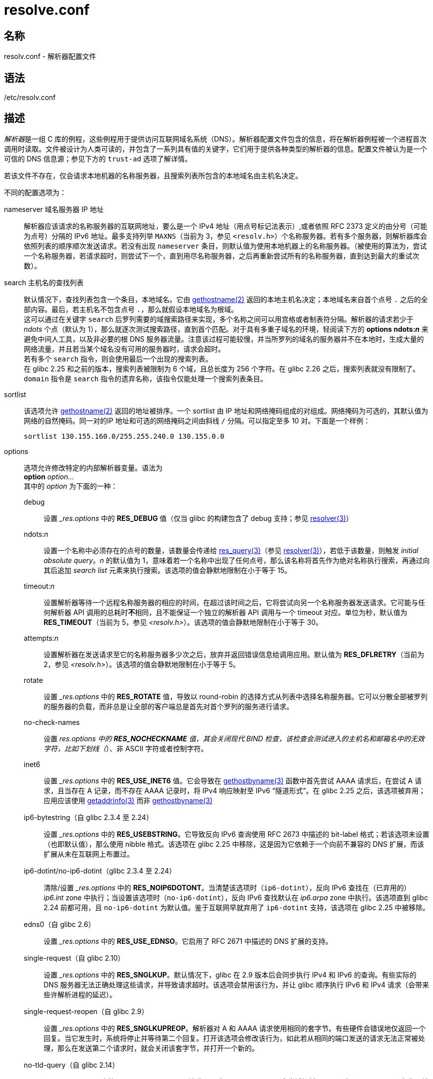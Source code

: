 = resolve.conf
:gethostname_man2: link:https://man7.org/linux/man-pages/man2/gethostname.2.html[gethostname(2)]
:resolver_man3: link:https://man7.org/linux/man-pages/man3/resolver.3.html[resolver(3)]
:res_query_man3: link:https://man7.org/linux/man-pages/man3/res_query.3.html[res_query(3)]
:gethostbyname_man3: link:https://man7.org/linux/man-pages/man3/gethostbyname.3.html[gethostbyname(3)]
:getaddrinfo_man3: link:https://man7.org/linux/man-pages/man3/getaddrinfo.3.html[getaddrinfo(3)]
:resolv_conf_man5: link:https://man7.org/linux/man-pages/man5/resolv.conf.5.html[resolv.conf(5)]

== 名称

resolv.conf - 解析器配置文件

== 语法

/etc/resolv.conf

== 描述

__解析器__是一组 C 库的例程，这些例程用于提供访问互联网域名系统（DNS）。解析器配置文件包含的信息，将在解析器例程被一个进程首次调用时读取。文件被设计为人类可读的，并包含了一系列具有值的关键字，它们用于提供各种类型的解析器的信息。配置文件被认为是一个可信的 DNS 信息源；参见下方的 `trust-ad` 选项了解详情。

若该文件不存在，仅会请求本地机器的名称服务器，且搜索列表所包含的本地域名由主机名决定。

不同的配置选项为：

nameserver 域名服务器 IP 地址::
解析器应该请求的名称服务器的互联网地址，要么是一个 IPv4 地址（用点号标记法表示）,或者依照 RFC 2373 定义的由分号（可能为点号）分隔的 IPv6 地址。最多支持列举 `MAXNS`（当前为 3，参见 `<resolv.h>`）个名称服务器。若有多个服务器，则解析器库会依照列表的顺序顺次发送请求。若没有出现 `nameserver` 条目，则默认值为使用本地机器上的名称服务器。（被使用的算法为，尝试一个名称服务器，若请求超时，则尝试下一个，直到用尽名称服务器，之后再重新尝试所有的名称服务器，直到达到最大的重试次数）。

search 主机名的查找列表::
默认情况下，查找列表包含一个条目，本地域名。它由 {gethostname_man2} 返回的本地主机名决定；本地域名来自首个点号 `.` 之后的全部内容。最后，若主机名不包含点号 `.`，那么就假设本地域名为根域。 +
这可以通过在关键字 `search` 后罗列需要的域搜索路径来实现，多个名称之间可以用宫格或者制表符分隔。解析器的请求若少于 __ndots__ 个点（默认为 1），那么就逐次测试搜索路径，直到首个匹配。对于具有多重子域名的环境，轻阅读下方的 **options ndots:__n__** 来避免中间人工具，以及非必要的根 DNS 服务器流量。注意该过程可能较慢，并当所罗列的域名的服务器并不在本地时，生成大量的网络流量，并且若当某个域名没有可用的服务器时，请求会超时。 +
若有多个 `search` 指令，则会使用最后一个出现的搜索列表。 +
在 glibc 2.25 和之前的版本，搜索列表被限制为 6 个域，且总长度为 256 个字符。在 glibc 2.26 之后，搜索列表就没有限制了。 +
`domain` 指令是 `search` 指令的遗弃名称，该指令仅能处理一个搜索列表条目。

sortlist::
该选项允许 {gethostname_man2} 返回的地址被排序。一个 sortlist 由 IP 地址和网络掩码组成的对组成。网络掩码为可选的，其默认值为网络的自然掩码。同一对的IP 地址和可选的网络掩码之间由斜线 `/` 分隔。可以指定至多 10 对。下面是一个样例：
+
[source]
----
sortlist 130.155.160.0/255.255.240.0 130.155.0.0
----

options::
选项允许修改特定的内部解析器变量。语法为 +
**option** __option...__ +
其中的 __option__ 为下面的一种：

debug:::
设置 ___res.options__ 中的 **RES_DEBUG** 值（仅当 glibc 的构建包含了 debug 支持；参见 {resolver_man3}）

ndots:__n__:::
设置一个名称中必须存在的点号的数量，该数量会传递给 {res_query_man3}（参见 {resolver_man3}），若低于该数量，则触发 __initial absolute query__。__n__ 的默认值为 1，意味着若一个名称中出现了任何点号，那么该名称将首先作为绝对名称执行搜索，再通过向其后追加 __search list__ 元素来执行搜索。该选项的值会静默地限制在小于等于 15。

timeout:__n__:::
设置解析器等待一个远程名称服务器的相应的时间，在超过该时间之后，它将尝试向另一个名称服务器发送请求。它可能与任何解析器 API 调用的总耗时**不**相同，且不能保证一个独立的解析器 API 调用与一个 timeout 对应。单位为秒，默认值为 **RES_TIMEOUT**（当前为 5，参见 __<resolv.h>__）。该选项的值会静默地限制在小于等于 30。

attempts:__n__:::
设置解析器在发送请求至它的名称服务器多少次之后，放弃并返回错误信息给调用应用。默认值为 **RES_DFLRETRY**（当前为 2，参见 __<resolv.h>__）。该选项的值会静默地限制在小于等于 5。

rotate:::
设置 ___res.options__ 中的 **RES_ROTATE** 值，导致以 round-robin 的选择方式从列表中选择名称服务器。它可以分散全部被罗列的服务器的负载，而非总是让全部的客户端总是首先对首个罗列的服务进行请求。

no-check-names:::
设置 ___res.options__ 中的 **RES_NOCHECKNAME** 值，其会关闭现代 BIND 检查，该检查会测试进入的主机名和邮箱名中的无效字符，比如下划线（`_`）、非 ASCII 字符或者控制字符。

inet6:::
设置 ___res.options__ 中的 **RES_USE_INET6** 值。它会导致在 {gethostbyname_man3} 函数中首先尝试 AAAA 请求后，在尝试 A 请求，且当存在 A 记录，而不存在 AAAA 记录时，将 IPv4 响应映射至 IPv6 “隧道形式”。在 glibc 2.25 之后，该选项被弃用；应用应该使用 {getaddrinfo_man3} 而非 {gethostbyname_man3}

ip6-bytestring（自 glibc 2.3.4 至 2.24）:::
设置 ___res.options__ 中的 **RES_USEBSTRING**。它导致反向 IPv6 查询使用 RFC 2673 中描述的 bit-label 格式；若该选项未设置（也即默认值），那么使用 nibble 格式。该选项在 glibc 2.25 中移除，这是因为它依赖于一个向前不兼容的 DNS 扩展，而该扩展从未在互联网上布置过。

ip6-dotint/no-ip6-dotint（glibc 2.3.4 至 2.24）:::
清除/设置 ___res.options__ 中的 **RES_NOIP6DOTONT**。当清楚该选项时（`ip6-dotint`），反向 IPv6 查找在（已弃用的）__ip6.int__ zone 中执行；当设置该选项时（`no-ip6-dotint`），反向 IPv6 查找默认在 __ip6.arpa__ zone 中执行。该选项直到 glibc 2.24 前都可用，且 `no-ip6-dotint` 为默认值。鉴于互联网早就弃用了 `ip6-dotint` 支持，该选项在 glibc 2.25 中被移除。

edns0（自 glibc 2.6）:::
设置 ___res.options__ 中的 **RES_USE_EDNSO**。它启用了 RFC 2671 中描述的 DNS 扩展的支持。

single-request（自 glibc 2.10）:::
设置 ___res.options__ 中的 **RES_SNGLKUP**。默认情况下，glibc 在 2.9 版本后会同步执行 IPv4 和 IPv6 的查询。有些实际的 DNS 服务器无法正确处理这些请求，并导致请求超时。该选项会禁用该行为，并让 glibc 顺序执行 IPv6 和 IPv4 请求（会带来些许解析进程的延迟）。

single-request-reopen（自 glibc 2.9）:::
设置 ___res.options__ 中的 **RES_SNGLKUPREOP**。解析器对 A 和 AAAA 请求使用相同的套字节。有些硬件会错误地仅返回一个回复。当它发生时，系统将停止并等待第二个回复。打开该选项会修改该行为，如此若从相同的端口发送的请求无法正常被处理，那么在发送第二个请求时，就会关闭该套字节，并打开一个新的。

no-tld-query（自 glibc 2.14）:::
设置 ___res.options__ 中的 **RES_NOTLDQUERY**。该选项导致 **res_nsearch()** 不会尝试解析一个无限定（unqualified）名称，就如同它是一个顶级域名。该选项会导致以 `localhost` 作为顶级域名，而非作为搜索列表上的一个或多个元素存在的站点。在设置了 **RES_DEFNAMES** 或者 **RES_DNSRCH** 时，该选项无效。

use-vs（自 glibc 2.14）:::
设置 ___res.options__ 中的 **RES_USEVE**。该选项强制 DNS 解析时使用 TCP。

no-reload（自 glibc 2.26）:::
设置 ___res.options__ 中的 **RES_NORELOAD**。该选项关闭对于修改的配置文件的自动重载。

trust-ad（自 glibc 2.31）:::
设置 ___res.options__ 中的 **RES_TRUSTAD**。该选项控制呆解析器（stub resolver）的 AD 位的行为。一个验证解析器在一个响应中设置了 AD 位，那么它指出响应中的数据受到 DNSSEC 的验证。要依靠 AD 位，那么本地系统必须信任 DNSSEC 验证解析器，以及通向它的网络路径，这也是为什么需要明确指定该选项的原因。若 **trust-ad** 选项被激活，那么呆解析器设置会设置发出的 DNS 请求的 AD 位（来启用 AD 位支持），并在响应中保留 AD 位。不设置该选项，则请求中不会设置 AD 位，且向应用返回响应时，总是会移除该位。这意味着，如果正确地设置了 **trust-ad** 选项，那么应用就可以信任响应中的 AD 位。 +
在 glibc 2.30 版本之前，请求中不会自动设置 AD 位，而在响应中，AD 位不会做任何修改就传递给应用。

系统级别的 `resolv.conf` 中的 `search` 关键字可以被每个进程覆盖，只要在环境变量 LOCALDOMAIN 中写入空格分隔的搜索域的列表即可。

系统级别的 `resolv.conf` 中的 `options` 关键自可以被每个进程修改，只要在环境变量 RES_OPTIONS 中写入空格分隔的选项（参见上面的 options 段）即可。

关键字和值必须出现在一个单行上，且关键字（比如 nameserver）必须作为每行的起始。值跟随关键字，用白空格分开。

行首为分号（`;`）或井号（`#`）的行将作为注释存在。

== 文件

参见 {resolv_conf_man5}

== 参见

参见 {resolv_conf_man5}

== 版权

参见 {resolv_conf_man5}
